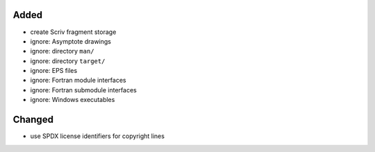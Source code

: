 Added
.....

- create Scriv fragment storage

- ignore:  Asymptote drawings

- ignore:  directory ``man/``

- ignore:  directory ``target/``

- ignore:  EPS files

- ignore:  Fortran module interfaces

- ignore:  Fortran submodule interfaces

- ignore:  Windows executables

Changed
.......

- use SPDX license identifiers for copyright lines
